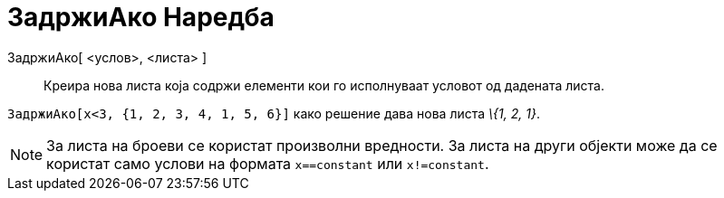= ЗадржиАко Наредба
:page-en: commands/KeepIf
ifdef::env-github[:imagesdir: /mk/modules/ROOT/assets/images]

ЗадржиАко[ <услов>, <листа> ]::
  Креира нова листа која содржи елементи кои го исполнуваат условот од дадената листа.

[EXAMPLE]
====

`++ ЗадржиАко[x<3, {1, 2, 3, 4, 1, 5, 6}]++` како решение дава нова листа _\{1, 2, 1}_.

====

[NOTE]
====

За листа на броеви се користат произволни вредности. За листа на други објекти може да се користат само услови на
формата `++x==constant++` или `++x!=constant++`.

====
